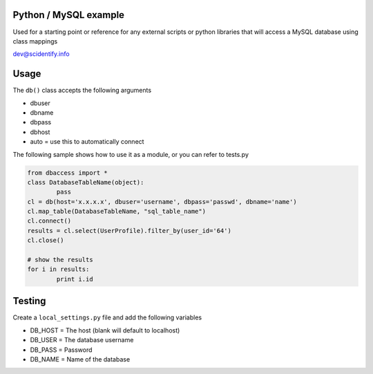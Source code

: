 Python / MySQL example
----------------------
Used for a starting point or reference for any external scripts or python libraries that will access a 
MySQL database using class mappings

dev@scidentify.info

Usage
-----
The ``db()`` class accepts the following arguments

* dbuser
* dbname
* dbpass
* dbhost
* auto = use this to automatically connect

The following sample shows how to use it as a module, or you can refer to tests.py

.. code-block:: python
	
	from dbaccess import *
	class DatabaseTableName(object):
		pass
	cl = db(host='x.x.x.x', dbuser='username', dbpass='passwd', dbname='name')
	cl.map_table(DatabaseTableName, "sql_table_name")
	cl.connect()
	results = cl.select(UserProfile).filter_by(user_id='64')
	cl.close()

	# show the results
	for i in results:
		print i.id




Testing
-------
Create a ``local_settings.py`` file and add the following variables

* DB_HOST = The host (blank will default to localhost)
* DB_USER = The database username
* DB_PASS = Password
* DB_NAME = Name of the database

